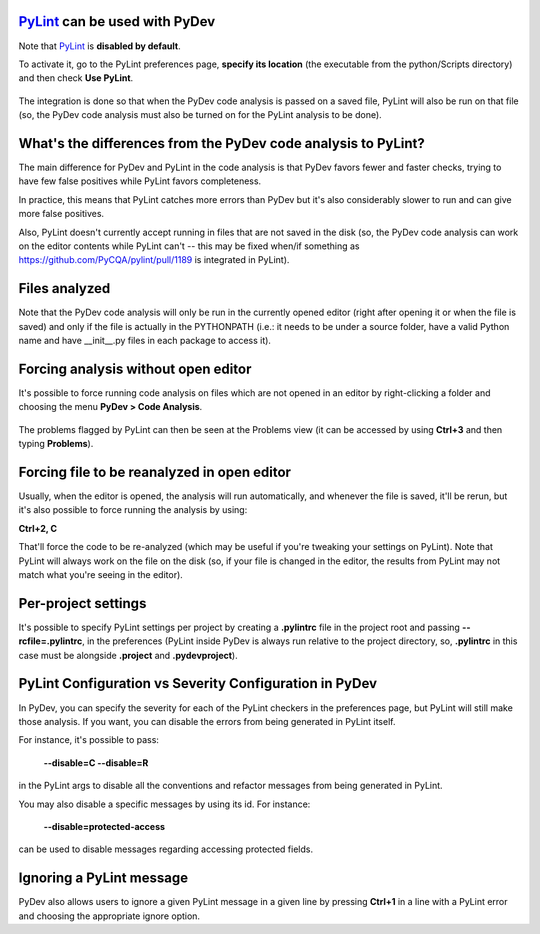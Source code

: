 `PyLint <https://pylint.org/>`_ can be used with PyDev
==========================================================================

Note that `PyLint <https://pylint.org/>`_ is **disabled
by default**.

To activate it, go to the PyLint preferences page, **specify its location** (the executable
from the python/Scripts directory) and then check **Use PyLint**.

  .. figure:: images/pylint/pylint_prefs.png
     :align: center

The integration is done so that when the PyDev code analysis is passed on a saved file, PyLint will also
be run on that file (so, the PyDev code analysis must also be turned on for the PyLint analysis to be done).

What's the differences from the PyDev code analysis to PyLint?
================================================================

The main difference for PyDev and PyLint in the code analysis is that PyDev favors fewer and faster checks,
trying to have few false positives while PyLint favors completeness.

In practice, this means that PyLint catches more errors than PyDev but it's also considerably slower to run
and can give more false positives.

Also, PyLint doesn't currently accept running in files that are not saved in the disk (so, the PyDev code
analysis can work on the editor contents while PyLint can't -- this may be fixed
when/if something as https://github.com/PyCQA/pylint/pull/1189 is integrated in PyLint).

Files analyzed
================================================

Note that the PyDev code analysis will only be run in the currently opened editor
(right after opening it or when the file is saved) and only if the file is
actually in the PYTHONPATH (i.e.: it needs to be under a source folder, have a valid
Python name and have __init__.py files in each package to access it).

Forcing analysis without open editor
================================================

It's possible to force running code analysis on files which are not opened in an editor
by right-clicking a folder and choosing the menu **PyDev > Code Analysis**.

  .. figure:: images/pylint/ask_code_analysis.png
     :align: center

The problems flagged by PyLint can then be seen at the Problems view (it can be accessed
by using **Ctrl+3** and then typing **Problems**).


Forcing file to be reanalyzed in open editor
================================================

Usually, when the editor is opened, the analysis will run automatically, and whenever the
file is saved, it'll be rerun, but it's also possible to force running the analysis by
using:

**Ctrl+2, C**

That'll force the code to be re-analyzed (which may be useful if you're tweaking your
settings on PyLint). Note that PyLint will always work on the file on the disk (so,
if your file is changed in the editor, the results from PyLint may not match what
you're seeing in the editor).


Per-project settings
================================================

It's possible to specify PyLint settings per project by creating a **.pylintrc** file in the project
root and passing **--rcfile=.pylintrc**, in the preferences (PyLint inside PyDev is always run
relative to the project directory, so, **.pylintrc** in this case must be alongside **.project** and **.pydevproject**).


PyLint Configuration vs Severity Configuration in PyDev
========================================================

In PyDev, you can specify the severity for each of the PyLint checkers in the preferences page,
but PyLint will still make those analysis. If you want, you can disable the errors from being generated in PyLint itself.

For instance, it's possible to pass:

  **--disable=C --disable=R**

in the PyLint args to disable all the conventions and refactor messages from being generated in PyLint.

You may also disable a specific messages by using its id. For instance:

  **--disable=protected-access**

can be used to disable messages regarding accessing protected fields.


Ignoring a PyLint message
================================================

PyDev also allows users to ignore a given PyLint message in a given line by pressing **Ctrl+1** in a line with
a PyLint error and choosing the appropriate ignore option.



